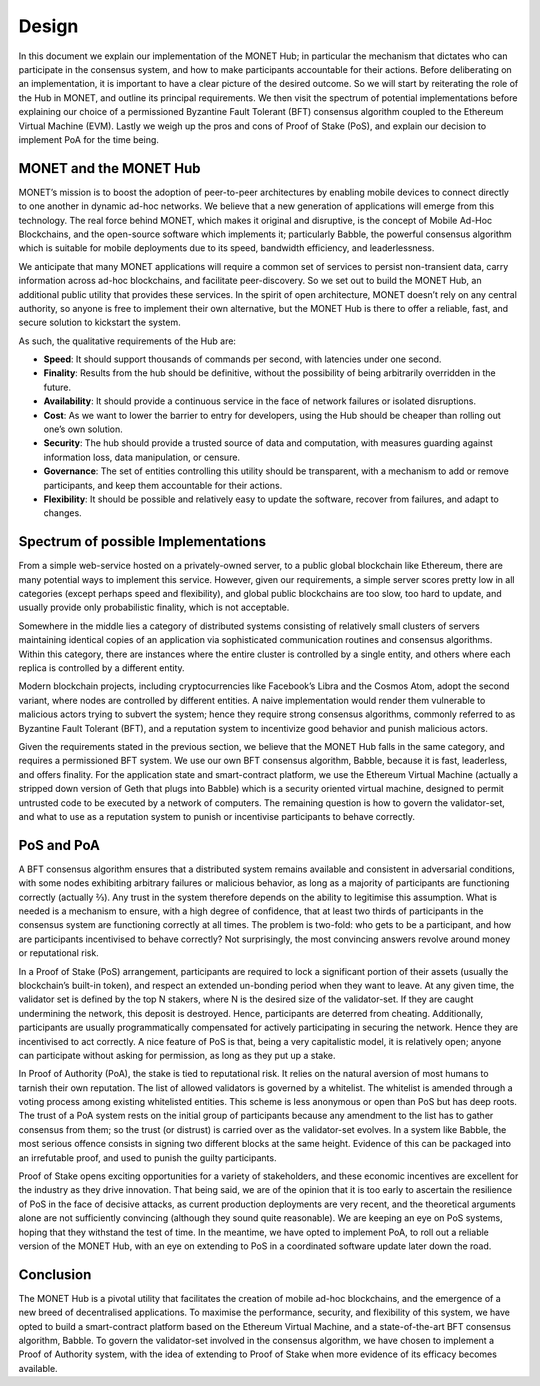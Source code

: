 .. _design_rst:	 	 	

Design
======

In this document we explain our implementation of the MONET Hub; in particular
the mechanism that dictates who can participate in the consensus system, and how
to make participants accountable for their actions. Before deliberating on an
implementation, it is important to have a clear picture of the desired outcome.
So we will start by reiterating the role of the Hub in MONET, and outline its
principal requirements. We then visit the spectrum of potential implementations
before explaining our choice of a permissioned Byzantine Fault Tolerant (BFT)
consensus algorithm coupled to the Ethereum Virtual Machine (EVM). Lastly we
weigh up the pros and cons of Proof of Stake (PoS), and explain our decision to
implement PoA for the time being.

MONET and the MONET Hub
-----------------------

MONET’s mission is to boost the adoption of peer-to-peer architectures by
enabling mobile devices to connect directly to one another in dynamic ad-hoc 
networks. We believe that a new generation of applications will emerge from this
technology. The real force behind MONET, which makes it original and disruptive,
is the concept of Mobile Ad-Hoc Blockchains, and the open-source software which
implements it; particularly Babble, the powerful consensus algorithm which is
suitable for mobile deployments due to its speed, bandwidth efficiency, and
leaderlessness.

We anticipate that many MONET applications will require a common set of services
to persist non-transient data, carry information across ad-hoc blockchains, and
facilitate peer-discovery. So we set out to build the MONET Hub, an additional
public utility that provides these services. In the spirit of open architecture,
MONET doesn’t rely on any central authority, so anyone is free to implement
their own alternative, but the MONET Hub is there to offer a reliable, fast, and
secure solution to kickstart the system.

As such, the qualitative requirements of the Hub are:

+ **Speed**: It should support thousands of commands per second, with latencies
  under one	second.
 	
+ **Finality**: Results from the hub should be definitive, without the 
  possibility of being arbitrarily overridden in the future.
 	
+ **Availability**: It should provide a continuous service in the face of
  network failures or isolated disruptions. 	
 	
+ **Cost**: As we want to lower the barrier to entry for developers, using the
  Hub should be cheaper than rolling out one’s own solution.
 	
+ **Security**: The hub should provide a trusted source of data and computation,
  with measures guarding against information loss, data manipulation, or
  censure. 	
 	
+ **Governance**: The set of entities controlling this utility should be
  transparent, with a mechanism to add or remove participants, and keep them
  accountable for their actions.
 	
+ **Flexibility**: It should be possible and relatively easy to update the
  software, recover from failures, and adapt to changes.

Spectrum of possible Implementations
------------------------------------

From a simple web-service hosted on a privately-owned server, to a public global
blockchain like Ethereum, there are many potential ways to implement this 
service. However, given our requirements, a simple server scores pretty low in 
all categories (except perhaps speed and flexibility), and global public 
blockchains are too slow, too hard to update, and usually provide only
probabilistic finality, which is not acceptable.

Somewhere in the middle lies a category of distributed systems consisting of
relatively small clusters of servers maintaining identical copies of an
application via sophisticated communication routines and consensus algorithms.
Within this category, there are instances where the entire cluster is controlled
by a single entity, and others where each replica is controlled by a different
entity.

Modern blockchain projects, including cryptocurrencies like Facebook’s Libra and
the Cosmos Atom, adopt the second variant, where nodes are controlled by
different entities. A naive implementation would render them vulnerable to
malicious actors trying to subvert the system; hence they require strong
consensus algorithms, commonly referred to as Byzantine Fault Tolerant (BFT),
and a reputation system to incentivize good behavior and punish malicious
actors.

Given the requirements stated in the previous section, we believe that the MONET
Hub falls in the same category, and requires a permissioned BFT system. We use 
our own BFT consensus algorithm, Babble, because it is fast, leaderless, and 
offers finality. For the application state and smart-contract platform, we use 
the Ethereum Virtual Machine (actually a stripped down version of Geth that 
plugs into Babble) which is a security oriented virtual machine, designed to 
permit untrusted code to be executed by a network of computers. The remaining 
question is how to govern the validator-set, and what to use as a reputation 
system to punish or incentivise participants to behave correctly.

PoS and PoA
-----------

A BFT consensus algorithm ensures that a distributed system remains available
and consistent in adversarial conditions, with some nodes exhibiting arbitrary
failures or malicious behavior, as long as a majority of participants are
functioning correctly (actually ⅔). Any trust in the system therefore depends on
the ability to legitimise this assumption. What is needed is a mechanism to
ensure, with a high degree of confidence, that at least two thirds of
participants in the consensus system are functioning correctly at all times.
The problem is two-fold: who gets to be a participant, and how are participants
incentivised to behave correctly? Not surprisingly, the most convincing answers
revolve around money or reputational risk.

In a Proof of Stake (PoS) arrangement, participants are required to lock a
significant portion of their assets (usually the blockchain’s built-in token),
and respect an extended un-bonding period when they want to leave. At any given
time, the validator set is defined by the top N stakers, where N is the desired
size of the validator-set. If they are caught undermining the network, this
deposit is destroyed. Hence, participants are deterred from cheating.
Additionally, participants are usually programmatically compensated for actively
participating in securing the network. Hence they are incentivised to act
correctly. A nice feature of PoS is that, being a very capitalistic model, it is
relatively open; anyone can participate without asking for permission, as long
as they put up a stake.

In Proof of Authority (PoA), the stake is tied to reputational risk. It relies
on the natural aversion of most humans to tarnish their own reputation. The list
of allowed validators is governed by a whitelist. The whitelist is amended
through a voting process among existing whitelisted entities. This scheme is
less anonymous or open than PoS but has deep roots. The trust of a PoA system
rests on the initial group of participants because any amendment to the list has
to gather consensus from them; so the trust (or distrust) is carried over as the
validator-set evolves. In a system like Babble, the most serious offence
consists in signing two different blocks at the same height. Evidence of this
can be packaged into an irrefutable proof, and used to punish the guilty
participants.

Proof of Stake opens exciting opportunities for a variety of stakeholders, and
these economic incentives are excellent for the industry as they drive
innovation. That being said, we are of the opinion that it is too early to
ascertain the resilience of PoS in the face of decisive attacks, as current 
production deployments are very recent, and the theoretical arguments alone are
not sufficiently convincing (although they sound quite reasonable). We are
keeping an eye on PoS systems, hoping that they withstand the test of time. In
the meantime, we have opted to implement PoA, to roll out a reliable version of
the MONET Hub, with an eye on extending to PoS in a coordinated software update
later down the road.

Conclusion
----------

The MONET Hub is a pivotal utility that facilitates the creation of mobile
ad-hoc blockchains, and the emergence of a new breed of decentralised
applications. To maximise the performance, security, and flexibility of this
system, we have opted to build a smart-contract platform based on the Ethereum
Virtual Machine, and a state-of-the-art BFT consensus algorithm, Babble. To 
govern the validator-set involved in the consensus algorithm, we have chosen to
implement a Proof of Authority system, with the idea of extending to Proof of
Stake when more evidence of its efficacy becomes available.